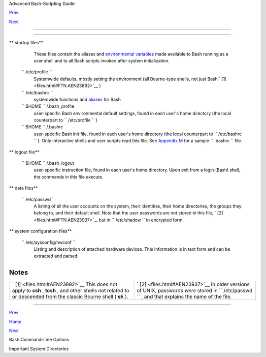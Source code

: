 .. raw:: html

   <div class="NAVHEADER">

.. raw:: html

   <table border="0" cellpadding="0" cellspacing="0" summary="Header navigation table" width="100%">

.. raw:: html

   <tr>

.. raw:: html

   <th align="center" colspan="3">

Advanced Bash-Scripting Guide:

.. raw:: html

   </th>

.. raw:: html

   </tr>

.. raw:: html

   <tr>

.. raw:: html

   <td align="left" valign="bottom" width="10%">

`Prev <bash-options.html>`__

.. raw:: html

   </td>

.. raw:: html

   <td align="center" valign="bottom" width="80%">

.. raw:: html

   </td>

.. raw:: html

   <td align="right" valign="bottom" width="10%">

`Next <systemdirs.html>`__

.. raw:: html

   </td>

.. raw:: html

   </tr>

.. raw:: html

   </table>

--------------

.. raw:: html

   </div>

.. raw:: html

   <div class="APPENDIX">

  Appendix H. Important Files
============================

.. raw:: html

   <div class="VARIABLELIST">

** startup files**

    These files contain the aliases and `environmental
    variables <othertypesv.html#ENVREF>`__ made available to Bash
    running as a user shell and to all Bash scripts invoked after system
    initialization.

 ``        /etc/profile       ``
    Systemwide defaults, mostly setting the environment (all Bourne-type
    shells, not just Bash ` [1]  <files.html#FTN.AEN23892>`__ )

 ``        /etc/bashrc       ``
    systemwide functions and `aliases <aliases.html#ALIASREF>`__ for
    Bash

 ``                 $HOME        `` /.bash\_profile
    user-specific Bash environmental default settings, found in each
    user's home directory (the local counterpart to
    ``         /etc/profile        `` )

 ``                 $HOME        `` /.bashrc
    user-specific Bash init file, found in each user's home directory
    (the local counterpart to ``         /etc/bashrc        `` ). Only
    interactive shells and user scripts read this file. See `Appendix
    M <sample-bashrc.html>`__ for a sample ``         .bashrc        ``
    file.

.. raw:: html

   </div>

.. raw:: html

   <div class="VARIABLELIST">

** logout file**

 ``                 $HOME        `` /.bash\_logout
    user-specific instruction file, found in each user's home directory.
    Upon exit from a login (Bash) shell, the commands in this file
    execute.

.. raw:: html

   </div>

.. raw:: html

   <div class="VARIABLELIST">

** data files**

 ``        /etc/passwd       ``
    A listing of all the user accounts on the system, their identities,
    their home directories, the groups they belong to, and their default
    shell. Note that the user passwords are *not* stored in this file, `
    [2]  <files.html#FTN.AEN23937>`__ but in
    ``         /etc/shadow        `` in encrypted form.

.. raw:: html

   </div>

.. raw:: html

   <div class="VARIABLELIST">

** system configuration files**

 ``        /etc/sysconfig/hwconf       ``
    Listing and description of attached hardware devices. This
    information is in text form and can be extracted and parsed.

    +--------------------------+--------------------------+--------------------------+
    | .. code:: SCREEN         |
    |                          |
    |     bash$ grep -A 5 AUDI |
    | O /etc/sysconfig/hwconf  |
    |                          |
    |     class: AUDIO         |
    |      bus: PCI            |
    |      detached: 0         |
    |      driver: snd-intel8x |
    | 0                        |
    |      desc: "Intel Corpor |
    | ation 82801CA/CAM AC'97  |
    | Audio Controller"        |
    |      vendorId: 8086      |
    |                          |
                              
    +--------------------------+--------------------------+--------------------------+

    .. raw:: html

       <div class="NOTE">

    +--------------------------------------+--------------------------------------+
    | |Note|                               |
    | This file is present on Red Hat and  |
    | Fedora Core installations, but may   |
    | be missing from other distros.       |
    +--------------------------------------+--------------------------------------+

    .. raw:: html

       </div>

.. raw:: html

   </div>

.. raw:: html

   </div>

Notes
~~~~~

+--------------------------------------+--------------------------------------+
| ` [1]  <files.html#AEN23892>`__      | ` [2]  <files.html#AEN23937>`__      |
| This does not apply to **csh** ,     | In older versions of UNIX, passwords |
| **tcsh** , and other shells not      | *were* stored in                     |
| related to or descended from the     | ``        /etc/passwd       `` , and |
| classic Bourne shell ( **sh** ).     | that explains the name of the file.  |
+--------------------------------------+--------------------------------------+

.. raw:: html

   <div class="NAVFOOTER">

--------------

.. raw:: html

   <table border="0" cellpadding="0" cellspacing="0" summary="Footer navigation table" width="100%">

.. raw:: html

   <tr>

.. raw:: html

   <td align="left" valign="top" width="33%">

`Prev <bash-options.html>`__

.. raw:: html

   </td>

.. raw:: html

   <td align="center" valign="top" width="34%">

`Home <index.html>`__

.. raw:: html

   </td>

.. raw:: html

   <td align="right" valign="top" width="33%">

`Next <systemdirs.html>`__

.. raw:: html

   </td>

.. raw:: html

   </tr>

.. raw:: html

   <tr>

.. raw:: html

   <td align="left" valign="top" width="33%">

Bash Command-Line Options

.. raw:: html

   </td>

.. raw:: html

   <td align="center" valign="top" width="34%">

.. raw:: html

   </td>

.. raw:: html

   <td align="right" valign="top" width="33%">

Important System Directories

.. raw:: html

   </td>

.. raw:: html

   </tr>

.. raw:: html

   </table>

.. raw:: html

   </div>

.. |Note| image:: ../images/note.gif
